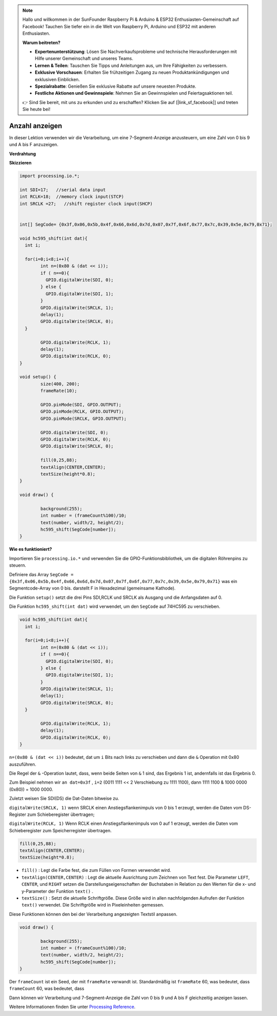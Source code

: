 .. note::

    Hallo und willkommen in der SunFounder Raspberry Pi & Arduino & ESP32 Enthusiasten-Gemeinschaft auf Facebook! Tauchen Sie tiefer ein in die Welt von Raspberry Pi, Arduino und ESP32 mit anderen Enthusiasten.

    **Warum beitreten?**

    - **Expertenunterstützung**: Lösen Sie Nachverkaufsprobleme und technische Herausforderungen mit Hilfe unserer Gemeinschaft und unseres Teams.
    - **Lernen & Teilen**: Tauschen Sie Tipps und Anleitungen aus, um Ihre Fähigkeiten zu verbessern.
    - **Exklusive Vorschauen**: Erhalten Sie frühzeitigen Zugang zu neuen Produktankündigungen und exklusiven Einblicken.
    - **Spezialrabatte**: Genießen Sie exklusive Rabatte auf unsere neuesten Produkte.
    - **Festliche Aktionen und Gewinnspiele**: Nehmen Sie an Gewinnspielen und Feiertagsaktionen teil.

    👉 Sind Sie bereit, mit uns zu erkunden und zu erschaffen? Klicken Sie auf [|link_sf_facebook|] und treten Sie heute bei!

.. _processing_show_number:

Anzahl anzeigen
=============================================

In dieser Lektion verwenden wir die Verarbeitung, um eine 7-Segment-Anzeige anzusteuern, 
um eine Zahl von 0 bis 9 und A bis F anzuzeigen.

**Verdrahtung**

.. image:: img/image125.png


**Skizzieren**

.. code-block:: arduino

	import processing.io.*;

	int SDI=17;   //serial data input
	int RCLK=18;  //memory clock input(STCP)
	int SRCLK =27;   //shift register clock input(SHCP)


	int[] SegCode= {0x3f,0x06,0x5b,0x4f,0x66,0x6d,0x7d,0x07,0x7f,0x6f,0x77,0x7c,0x39,0x5e,0x79,0x71};

	void hc595_shift(int dat){
	  int i;

	  for(i=0;i<8;i++){
		int n=(0x80 & (dat << i)); 
		if ( n==0){
		  GPIO.digitalWrite(SDI, 0);
		} else {
		  GPIO.digitalWrite(SDI, 1);
		}
		GPIO.digitalWrite(SRCLK, 1);
		delay(1);
		GPIO.digitalWrite(SRCLK, 0);
	  }

		GPIO.digitalWrite(RCLK, 1);
		delay(1);
		GPIO.digitalWrite(RCLK, 0);
	}

	void setup() {
		size(400, 200);
		frameRate(10);
		
		GPIO.pinMode(SDI, GPIO.OUTPUT); 
		GPIO.pinMode(RCLK, GPIO.OUTPUT); 
		GPIO.pinMode(SRCLK, GPIO.OUTPUT); 
	  
		GPIO.digitalWrite(SDI, 0);
		GPIO.digitalWrite(RCLK, 0);
		GPIO.digitalWrite(SRCLK, 0);
		
		fill(0,25,88);
		textAlign(CENTER,CENTER);
		textSize(height*0.8);
	}

	void draw() {

		background(255);
		int number = (frameCount%100)/10;
		text(number, width/2, height/2);
		hc595_shift(SegCode[number]);
	}

**Wie es funktioniert?**

Importieren Sie ``processing.io.*`` und verwenden Sie die GPIO-Funktionsbibliothek, 
um die digitalen Röhrenpins zu steuern.

Definiere das Array ``SegCode = {0x3f,0x06,0x5b,0x4f,0x66,0x6d,0x7d,0x07,0x7f,0x6f,0x77,0x7c,0x39,0x5e,0x79,0x71}``
was ein Segmentcode-Array von 0 bis. darstellt F in Hexadezimal (gemeinsame Kathode).


Die Funktion ``setup()`` setzt die drei Pins SDI,RCLK und SRCLK als Ausgang und die Anfangsdaten auf 0.

Die Funktion ``hc595_shift(int dat)`` wird verwendet, um den ``SegCode`` auf 74HC595 zu verschieben.
 
.. code:: 

	void hc595_shift(int dat){
	  int i;

	  for(i=0;i<8;i++){
		int n=(0x80 & (dat << i));
		if ( n==0){
		  GPIO.digitalWrite(SDI, 0);
		} else {
		  GPIO.digitalWrite(SDI, 1);
		}
		GPIO.digitalWrite(SRCLK, 1);
		delay(1);
		GPIO.digitalWrite(SRCLK, 0);
	  }

		GPIO.digitalWrite(RCLK, 1);
		delay(1);
		GPIO.digitalWrite(RCLK, 0);
	}
 
``n=(0x80 & (dat << i))`` bedeutet, dat um ``i`` Bits nach links zu verschieben und dann die ``&`` Operation mit 0x80 auszuführen.

Die Regel der ``&`` -Operation lautet, dass, wenn beide Seiten von ``&`` 1 sind, das Ergebnis 1 ist, andernfalls ist das Ergebnis 0.

Zum Beispiel nehmen wir ``an dat=0x3f`` , ``i=2`` (0011 1111 << 2 Verschiebung zu 1111 1100), dann  1111 1100 & 1000 0000 (0x80)) = 1000 0000.

Zuletzt weisen Sie SDI(DS) die Dat-Daten bitweise zu.
 
``digitalWrite(SRCLK, 1)`` wenn SRCLK einen Anstiegsflankenimpuls von 0 bis 1 erzeugt, werden die Daten vom DS-Register zum Schieberegister übertragen;
 
``digitalWrite(RCLK, 1)`` Wenn RCLK einen Anstiegsflankenimpuls von 0 auf 1 erzeugt, werden die Daten vom Schieberegister zum Speicherregister übertragen.

.. code::

	fill(0,25,88);
	textAlign(CENTER,CENTER);
	textSize(height*0.8);

* ``fill()`` : Legt die Farbe fest, die zum Füllen von Formen verwendet wird.
* ``textAlign(CENTER,CENTER)`` : Legt die aktuelle Ausrichtung zum Zeichnen von Text fest. Die Parameter ``LEFT``, ``CENTER``, und ``RIGHT`` setzen die Darstellungseigenschaften der Buchstaben in Relation zu den Werten für die x- und y-Parameter der Funktion ``text()`` .
* ``textSize()`` : Setzt die aktuelle Schriftgröße. Diese Größe wird in allen nachfolgenden Aufrufen der Funktion ``text()`` verwendet. Die Schriftgröße wird in Pixeleinheiten gemessen.

Diese Funktionen können den bei der Verarbeitung angezeigten Textstil anpassen.

.. code::

	void draw() {

		background(255);
		int number = (frameCount%100)/10;
		text(number, width/2, height/2);
		hc595_shift(SegCode[number]);
	}

Der ``frameCount`` ist ein Seed, der mit ``frameRate`` verwandt ist. 
Standardmäßig ist ``frameRate`` 60, was bedeutet, dass ``frameCount`` 60, was bedeutet, dass

Dann können wir Verarbeitung und 7-Segment-Anzeige die Zahl von 0 bis 9 und A bis F gleichzeitig anzeigen lassen.

Weitere Informationen finden Sie unter `Processing Reference <https://processing.org/reference/>`_.